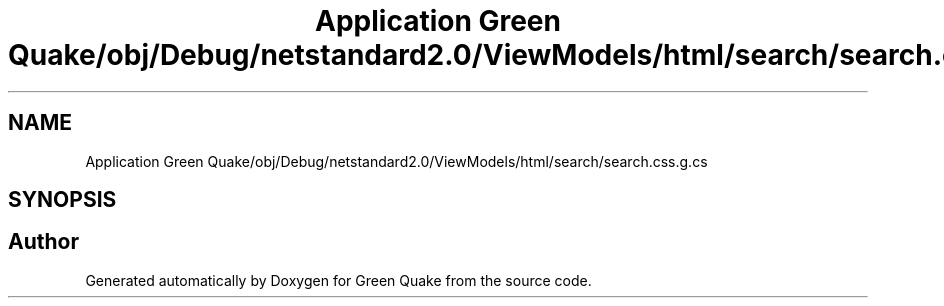 .TH "Application Green Quake/obj/Debug/netstandard2.0/ViewModels/html/search/search.css.g.cs" 3 "Thu Apr 29 2021" "Version 1.0" "Green Quake" \" -*- nroff -*-
.ad l
.nh
.SH NAME
Application Green Quake/obj/Debug/netstandard2.0/ViewModels/html/search/search.css.g.cs
.SH SYNOPSIS
.br
.PP
.SH "Author"
.PP 
Generated automatically by Doxygen for Green Quake from the source code\&.
